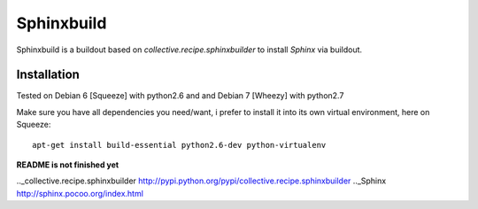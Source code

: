 Sphinxbuild
===========

Sphinxbuild is a buildout based on `collective.recipe.sphinxbuilder` to install `Sphinx` via buildout.


Installation
------------

Tested on Debian 6 [Squeeze] with python2.6 and and Debian 7 [Wheezy] with
python2.7

Make sure you have all dependencies you need/want, i prefer to install it into its own virtual environment, here on Squeeze::

        apt-get install build-essential python2.6-dev python-virtualenv

**README is not finished yet**


.._collective.recipe.sphinxbuilder http://pypi.python.org/pypi/collective.recipe.sphinxbuilder
.._Sphinx http://sphinx.pocoo.org/index.html

